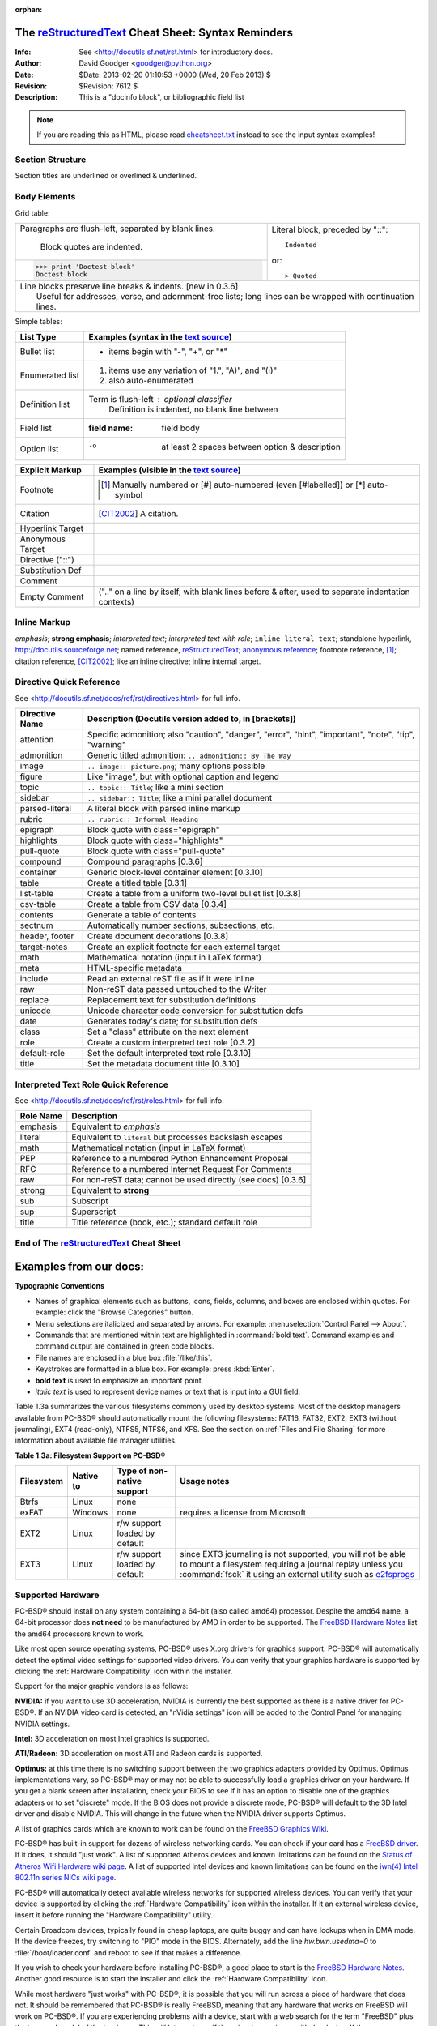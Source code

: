 :orphan:

=====================================================
 The reStructuredText_ Cheat Sheet: Syntax Reminders
=====================================================
:Info: See <http://docutils.sf.net/rst.html> for introductory docs.
:Author: David Goodger <goodger@python.org>
:Date: $Date: 2013-02-20 01:10:53 +0000 (Wed, 20 Feb 2013) $
:Revision: $Revision: 7612 $
:Description: This is a "docinfo block", or bibliographic field list

.. NOTE:: If you are reading this as HTML, please read
   `<cheatsheet.txt>`_ instead to see the input syntax examples!

Section Structure
=================
Section titles are underlined or overlined & underlined.

Body Elements
=============
Grid table:

+--------------------------------+-----------------------------------+
| Paragraphs are flush-left,     | Literal block, preceded by "::":: |
| separated by blank lines.      |                                   |
|                                |     Indented                      |
|     Block quotes are indented. |                                   |
+--------------------------------+ or::                              |
| >>> print 'Doctest block'      |                                   |
| Doctest block                  | > Quoted                          |
+--------------------------------+-----------------------------------+
| | Line blocks preserve line breaks & indents. [new in 0.3.6]       |
| |     Useful for addresses, verse, and adornment-free lists; long  |
|       lines can be wrapped with continuation lines.                |
+--------------------------------------------------------------------+

Simple tables:

================  ============================================================
List Type         Examples (syntax in the `text source <cheatsheet.txt>`_)
================  ============================================================
Bullet list       * items begin with "-", "+", or "*"
Enumerated list   1. items use any variation of "1.", "A)", and "(i)"
                  #. also auto-enumerated
Definition list   Term is flush-left : optional classifier
                      Definition is indented, no blank line between
Field list        :field name: field body
Option list       -o  at least 2 spaces between option & description
================  ============================================================

================  ============================================================
Explicit Markup   Examples (visible in the `text source`_)
================  ============================================================
Footnote          .. [1] Manually numbered or [#] auto-numbered
                     (even [#labelled]) or [*] auto-symbol
Citation          .. [CIT2002] A citation.
Hyperlink Target  .. _reStructuredText: http://docutils.sf.net/rst.html
                  .. _indirect target: reStructuredText_
                  .. _internal target:
Anonymous Target  __ http://docutils.sf.net/docs/ref/rst/restructuredtext.html
Directive ("::")  .. image:: images/biohazard.png
Substitution Def  .. |substitution| replace:: like an inline directive
Comment           .. is anything else
Empty Comment     (".." on a line by itself, with blank lines before & after,
                  used to separate indentation contexts)
================  ============================================================

Inline Markup
=============
*emphasis*; **strong emphasis**; `interpreted text`; `interpreted text
with role`:emphasis:; ``inline literal text``; standalone hyperlink,
http://docutils.sourceforge.net; named reference, reStructuredText_;
`anonymous reference`__; footnote reference, [1]_; citation reference,
[CIT2002]_; |substitution|; _`inline internal target`.

Directive Quick Reference
=========================
See <http://docutils.sf.net/docs/ref/rst/directives.html> for full info.

================  ============================================================
Directive Name    Description (Docutils version added to, in [brackets])
================  ============================================================
attention         Specific admonition; also "caution", "danger",
                  "error", "hint", "important", "note", "tip", "warning"
admonition        Generic titled admonition: ``.. admonition:: By The Way``
image             ``.. image:: picture.png``; many options possible
figure            Like "image", but with optional caption and legend
topic             ``.. topic:: Title``; like a mini section
sidebar           ``.. sidebar:: Title``; like a mini parallel document
parsed-literal    A literal block with parsed inline markup
rubric            ``.. rubric:: Informal Heading``
epigraph          Block quote with class="epigraph"
highlights        Block quote with class="highlights"
pull-quote        Block quote with class="pull-quote"
compound          Compound paragraphs [0.3.6]
container         Generic block-level container element [0.3.10]
table             Create a titled table [0.3.1]
list-table        Create a table from a uniform two-level bullet list [0.3.8]
csv-table         Create a table from CSV data [0.3.4]
contents          Generate a table of contents
sectnum           Automatically number sections, subsections, etc.
header, footer    Create document decorations [0.3.8]
target-notes      Create an explicit footnote for each external target
math              Mathematical notation (input in LaTeX format)
meta              HTML-specific metadata
include           Read an external reST file as if it were inline
raw               Non-reST data passed untouched to the Writer
replace           Replacement text for substitution definitions
unicode           Unicode character code conversion for substitution defs
date              Generates today's date; for substitution defs
class             Set a "class" attribute on the next element
role              Create a custom interpreted text role [0.3.2]
default-role      Set the default interpreted text role [0.3.10]
title             Set the metadata document title [0.3.10]
================  ============================================================

Interpreted Text Role Quick Reference
=====================================
See <http://docutils.sf.net/docs/ref/rst/roles.html> for full info.

================  ============================================================
Role Name         Description
================  ============================================================
emphasis          Equivalent to *emphasis*
literal           Equivalent to ``literal`` but processes backslash escapes
math              Mathematical notation (input in LaTeX format)
PEP               Reference to a numbered Python Enhancement Proposal
RFC               Reference to a numbered Internet Request For Comments
raw               For non-reST data; cannot be used directly (see docs) [0.3.6]
strong            Equivalent to **strong**
sub               Subscript
sup               Superscript
title             Title reference (book, etc.); standard default role
================  ============================================================


End of The reStructuredText_ Cheat Sheet
========================================

=======================
Examples from our docs:
=======================

**Typographic Conventions** 

* Names of graphical elements such as buttons, icons, fields, columns, and boxes are enclosed within quotes. For example: click the "Browse Categories" button.

* Menu selections are italicized and separated by arrows. For example: :menuselection:`Control Panel --> About`.

* Commands that are mentioned within text are highlighted in :command:`bold text`. Command examples and command output are contained in green code blocks.

* File names are enclosed in a blue box :file:`/like/this`.

* Keystrokes are formatted in a blue box. For example: press :kbd:`Enter`.

* **bold text** is used to emphasize an important point.

* *italic text* is used to represent device names or text that is input into a GUI field.

Table 1.3a summarizes the various filesystems commonly used by desktop systems. Most of the desktop managers available from PC-BSD® should automatically
mount the following filesystems: FAT16, FAT32, EXT2, EXT3 (without journaling), EXT4 (read-only), NTFS5, NTFS6, and XFS. See the section on
:ref:`Files and File Sharing` for more information about available file manager utilities.

**Table 1.3a: Filesystem Support on PC-BSD®**

+------------+-------------------+------------------------------------------------+--------------------------------------------------------------------------+
| Filesystem | Native to         | Type of non-native support                     | **Usage notes**                                                          |
+============+===================+================================================+==========================================================================+
| Btrfs      | Linux             | none                                           |                                                                          |
+------------+-------------------+------------------------------------------------+--------------------------------------------------------------------------+
| exFAT      | Windows           | none                                           | requires a license from Microsoft                                        |
+------------+-------------------+------------------------------------------------+--------------------------------------------------------------------------+
| EXT2       | Linux             | r/w support loaded by default                  |                                                                          |
+------------+-------------------+------------------------------------------------+--------------------------------------------------------------------------+
| EXT3       | Linux             | r/w support loaded by default                  | since EXT3 journaling is not supported, you will not be able to mount    |
|            |                   |                                                | a filesystem requiring a journal replay unless you :command:`fsck` it    |
|            |                   |                                                | using an external utility such as                                        |
|            |                   |                                                | `e2fsprogs <http://e2fsprogs.sourceforge.net>`_                          |
+------------+-------------------+------------------------------------------------+--------------------------------------------------------------------------+


.. index:: hardware
.. _Supported Hardware:

Supported Hardware 
==================

PC-BSD® should install on any system containing a 64-bit (also called amd64) processor. Despite the amd64 name, a 64-bit processor does **not need** to be
manufactured by AMD in order to be supported. The `FreeBSD Hardware Notes <http://www.freebsd.org/releases/10.1R/hardware.html#proc>`_ list the amd64
processors known to work.

Like most open source operating systems, PC-BSD® uses X.org drivers for graphics support. PC-BSD® will automatically detect the optimal video settings for
supported video drivers. You can verify that your graphics hardware is supported by clicking the :ref:`Hardware Compatibility` icon within the installer.

Support for the major graphic vendors is as follows: 

**NVIDIA:** if you want to use 3D acceleration, NVIDIA is currently the best supported as there is a native driver for PC-BSD®. If an NVIDIA video card is
detected, an "nVidia settings" icon will be added to the Control Panel for managing NVIDIA settings.

**Intel:** 3D acceleration on most Intel graphics is supported.

**ATI/Radeon:** 3D acceleration on most ATI and Radeon cards is supported.

**Optimus:** at this time there is no switching support between the two graphics adapters provided by Optimus. Optimus implementations vary, so PC-BSD® may
or may not be able to successfully load a graphics driver on your hardware. If you get a blank screen after installation, check your BIOS to see if it has an
option to disable one of the graphics adapters or to set "discrete" mode. If the BIOS does not provide a discrete mode, PC-BSD® will default to the 3D Intel
driver and disable NVIDIA. This will change in the future when the NVIDIA driver supports Optimus.

A list of graphics cards which are known to work can be found on the `FreeBSD Graphics Wiki <https://wiki.freebsd.org/Graphics>`_.

PC-BSD® has built-in support for dozens of wireless networking cards. You can check if your card has a
`FreeBSD driver <http://www.freebsd.org/releases/10.1R/hardware.html#WLAN>`_. If it does, it should "just work". A list of
supported Atheros devices and known limitations can be found on the `Status of Atheros Wifi Hardware wiki page <https://wiki.freebsd.org/dev/ath_hal%284%29/HardwareSupport>`_.
A list of supported Intel devices and known limitations can be found on the `iwn(4) Intel 802.11n series NICs wiki page <https://wiki.freebsd.org/dev/iwn%284%29>`_.

PC-BSD® will automatically detect available wireless networks for supported wireless devices. You can verify that your device is supported by clicking the
:ref:`Hardware Compatibility` icon within the installer. If it an external wireless device, insert it before running the "Hardware Compatibility" utility.

Certain Broadcom devices, typically found in cheap laptops, are quite buggy and can have lockups when in DMA mode. If the device freezes, try switching to "PIO"
mode in the BIOS. Alternately, add the line *hw.bwn.usedma=0* to :file:`/boot/loader.conf` and reboot to see if that makes a difference. 

If you wish to check your hardware before installing PC-BSD®, a good place to start is the
`FreeBSD Hardware Notes <http://www.freebsd.org/releases/10.1R/hardware.html>`_. Another good resource is to start the installer and click the
:ref:`Hardware Compatibility` icon.

While most hardware "just works" with PC-BSD®, it is possible that you will run across a piece of hardware that does not. It should be remembered that
PC-BSD® is really FreeBSD, meaning that any hardware that works on FreeBSD will work on PC-BSD®. If you are experiencing problems with a device, start with
a web search for the term "FreeBSD" plus the type and model of the hardware. This will let you know if there is a known issue with the device. If there are
many search results, concentrate on the most recent ones as often hardware that used to be problematic has since been fixed or the missing driver will be
available in an upcoming release of FreeBSD. If you experience problems with a device that should work but does not or you can not find any existing problem
reports for your hardware, you can help improve hardware support for all PC-BSD® users if you :ref:`Report a bug` so that it can be addressed by the
developers.

.. index:: laptops
.. _Laptops:

Laptops
-------

Many PC-BSD® users successfully run PC-BSD® on their laptops. However, depending upon the model of laptop, you may run across some issues. These typically
deal with: 

* **Sleep/suspend:** unfortunately, `ACPI <http://en.wikipedia.org/wiki/Advanced_Configuration_and_Power_Interface>`_ is not an exact science, meaning that
  you may have to experiment with various :command:`sysctl` variables in order to achieve successful sleep and suspend states on your particular laptop model.
  If your laptop is a ThinkPad, `ThinkWiki <http://thinkwiki.org/>`_ is an excellent source. For other types of laptops, try reading the "SYSCTL VARIABLES"
  section of :command:`man 4 acpi` and check to see if there is an ACPI man page specific to your vendor by typing :command:`apropos acpi.` The
  `Tuning with sysctl(8) <http://www.freebsd.org/doc/en/books/handbook/configtuning-sysctl.html>`_ section of the FreeBSD Handbook demonstrates how to
  determine your current :command:`sysctl` values, modify a value, and make a modified value persist after a reboot. If the battery reading is incorrect, try
  the workaround in this `PR <http://www.freebsd.org/cgi/query-pr.cgi?pr=kern/160838>`_.

* **Internal wireless:** some chipsets do not have a FreeBSD driver yet.

* **Synaptics:** depending upon the hardware, you may or may not be able to disable the system's touchpad. This
  `forum post <http://forums.freebsd.org/viewtopic.php?s=63c71cacb981215c14b64b74481d17cd&p=100670&postcount=17>`_ describes how to enable Synaptics and some
  of the :command:`sysctl` options that this feature provides.

* **Optimus graphics:** the current workaround is to disable Optimus in the BIOS, set the onboard Intel video to be dominant, or to change the graphics mode
  to discrete.

If you wish to test your laptop's hardware, use the "Hardware Compatibility" icon in the :ref:`Language Selection Screen` before continuing with the
installation.

If you would like to install PC-BSD® onto an Asus Eee, read the `FreeBSD Eee page <http://wiki.freebsd.org/AsusEee>`_ first.

The `FreeBSD Tuning Power Consumption page <http://wiki.freebsd.org/TuningPowerConsumption>`_ has some tips for reducing power consumption.

.. index:: thinkpad

With regards to specific hardware, the ThinkPad T420 may panic during install. If it does, go into the BIOS and set the video mode to "discrete" which should allow you to complete an
installation. Some Thinkpads have a BIOS bug that prevents them from booting from GPT labelled disks. If you are unable to boot into a new installation, restart the
installer and go into "Advanced Mode" in the :ref:`Disk Selection Screen`. Make sure that the "Partition disk with GPT" box is unchecked. If it was checked
previously, redo the installation with the box unchecked.

.. index:: hardware
.. _Touch Screens:

Touch Screens 
--------------

PC-BSD® should automatically detect USB-based touch screen devices. If your display is USB and is not auto-detected, send the output of :command:`usbconfig`
and your :file:`/etc/X11/xorg.conf` file using the :ref:`Report a bug` tool.

.. index:: partition
.. _Partitioning the Hard Drive:

Partitioning the Hard Drive
===========================

PC-BSD® does not come with a built-in partition manager. The installer assumes that you will either install PC-BSD® to the entire drive or, when installing to a
specific partition, that the drive has already been divided into the desired number of partitions. In order to install PC-BSD® into a partition rather than to the
entire hard drive, you will need to use a third-party application to prepare a primary partition to use as the destination for your PC-BSD® install.

.. note:: PC-BSD® will not install into a secondary or logical partition, it must be a **primary** or a **GPT** partition.

.. warning:: **before** creating or editing your hard drive's partitions, make sure that you first back up your valuable data to an external media such as a
   removable USB drive!

This section demonstrates how to create free space within Windows 7 and how to use Parted Magic to create a primary partition from the free space.

If you are currently running Windows 7, it is using the entire hard drive. This means that you will need to first shrink the drive in order to make room to
create a new partition. Shrinking is an operation that retains the current data on the partition, while reducing the size of the partition.

To shrink the drive, go to :menuselection:`Start menu --> right-click Computer --> Manage --> Storage --> Disk Management`. Figure 2.3a shows an example of a
system running Windows 7. In this example, Windows has created three partitions: a 16GB recovery partition, a 100MB system partition, and a 450GB data
partition.

**Figure 2.3a: Viewing Disk Layout in Disk Management** 

.. image:: images/partition1.jpg

.. warning:: if you plan to dual-boot with Windows, it is important that you do not choose to install PC-BSD® into any of these three partitions when you get
   to the :ref:`Disk Selection Screen` of the installer. It is a good idea to write down the sizes of the partitions so that you will recognize them when the
   PC-BSD® installer displays your current partitions.

Since the three Windows partitions are using the entire disk, the data partition needs to be shrunk in order to create space to install PC-BSD® into. To
shrink the data partition, right-click the partition, in this example it is called *Acer (C:)*, and select "Shrink Volume". Wait a moment as it queries the
volume for available shrink space. The results will be displayed as seen in the example in Figure 2.3b. 

**Figure 2.3b: Available Shrink Space** 

.. image:: images/shrink1.jpg

In this example, 321089MB of space is available. To divide the partition between Windows and PC-BSD®, change that number to *230000* and click the "Shrink"
button. When finished, the newly created free space will be displayed, as seen in Figure 2.3c.

**Figure 2.3c: Disk Now Has Free Space** 

.. image:: images/shrink2.jpg

You can now format the newly created free space using a utility such as Parted Magic.

.. note:: while the Disk Management utility in Windows 7 indicates that it will let you format a primary partition, in reality it will only create an extended
   partition which will not allow you to install PC-BSD®. This means that you still need another utility such as Parted Magic.

`Parted Magic <http://sourceforge.net/projects/partedmagic>`_ is a graphical, easy-to-use partition editor that is packaged on a live CD. It can be used to
shrink an existing partition and to create a primary partition from existing free space.

To use Parted Magic, download the latest :file:`.iso.zip` file, unzip it, and burn it to CD. Boot the system with the CD and let it boot into "Default
settings (Runs from RAM)". Wait for it to boot into the graphical screen, then select the "Partition Editor" desktop icon.

Figure 2.3d shows the same Windows 7 system in Partition Editor. The 225.05GB partition is the Windows data partition (which was displayed as drive C within
Windows 7) and the 224.61GB of unallocated space was created using the Windows Disk Management utility. The "Create new Partition" screen was opened by
right-clicking on the unallocated space and selecting "New" from the menu.

**Figure 2.3d: Formatting the Unallocated Space into a Primary Partition** 

.. image:: images/parted1.png

When creating your partition from unallocated space, make sure that "Primary Partition" is selected. The filesystem type does not matter as the PC-BSD®
installer will reformat it. It is a good idea to write down the size and filesystem type so that you will recognize the partition that you will be installing
PC-BSD® into. Once you have made your selections, click the "Add" button.
